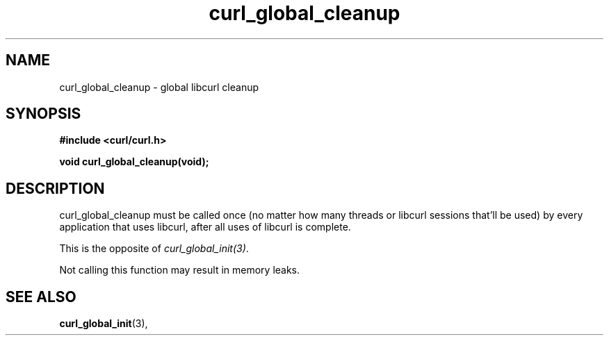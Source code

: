 .\" You can view this file with:
.\" nroff -man [file]
.\" $Id: curl_global_cleanup.3,v 1.2 2004-02-27 15:34:06 bagder Exp $
.\"
.TH curl_global_cleanup 3 "28 May 2001" "libcurl 7.8" "libcurl Manual"
.SH NAME
curl_global_cleanup - global libcurl cleanup
.SH SYNOPSIS
.B #include <curl/curl.h>
.sp
.BI "void curl_global_cleanup(void);"
.ad
.SH DESCRIPTION
curl_global_cleanup must be called once (no matter how many threads or libcurl
sessions that'll be used) by every application that uses libcurl, after all
uses of libcurl is complete.

This is the opposite of \fIcurl_global_init(3)\fP.

Not calling this function may result in memory leaks.
.SH "SEE ALSO"
.BR curl_global_init "(3), "

